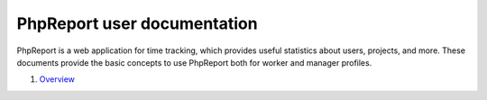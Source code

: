 ############################
PhpReport user documentation
############################

PhpReport is a web application for time tracking, which provides useful
statistics about users, projects, and more. These documents provide the basic
concepts to use PhpReport both for worker and manager profiles.

#. `Overview <overview.html>`__
